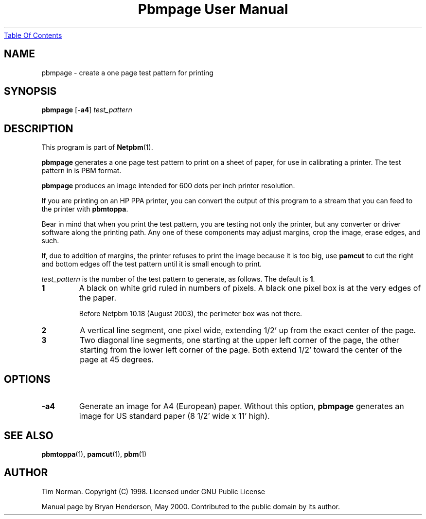 ." This man page was generated by the Netpbm tool 'makeman' from HTML source.
." Do not hand-hack it!  If you have bug fixes or improvements, please find
." the corresponding HTML page on the Netpbm website, generate a patch
." against that, and send it to the Netpbm maintainer.
.TH "Pbmpage User Manual" 0 "01 May 2000" "netpbm documentation"
.UR pbmpage.html#index
Table Of Contents
.UE
\&

.UN lbAB
.SH NAME

pbmpage - create a one page test pattern for printing

.UN lbAC
.SH SYNOPSIS

\fBpbmpage\fP
[\fB-a4\fP]
\fItest_pattern\fP

.UN lbAD
.SH DESCRIPTION
.PP
This program is part of
.BR Netpbm (1).
.PP
\fBpbmpage\fP generates a one page test pattern to print on a
sheet of paper, for use in calibrating a printer.  The test pattern in
is PBM format.
.PP
\fBpbmpage\fP produces an image intended for 600 dots per inch
printer resolution.
.PP
If you are printing on an HP PPA printer, you can convert the
output of this program to a stream that you can feed to the printer
with \fBpbmtoppa\fP.
.PP
Bear in mind that when you print the test pattern, you are testing not
only the printer, but any converter or driver software along the
printing path.  Any one of these components may adjust margins, crop
the image, erase edges, and such.
.PP
If, due to addition of margins, the printer refuses to print the
image because it is too big, use \fBpamcut\fP to cut the right and
bottom edges off the test pattern until it is small enough to print.
.PP
\fItest_pattern \fP is the number of the test pattern to generate,
as follows.  The default is \fB1\fP.


.TP
\fB1\fP
A black on white grid ruled in numbers of pixels.  A black one pixel box
is at the very edges of the paper.
.sp
Before Netpbm 10.18 (August 2003), the perimeter box was not there.

.TP
\fB2\fP
A vertical line segment, one pixel wide, extending 1/2' up from the
exact center of the page.
.TP
\fB3\fP
Two diagonal line segments, one starting at the upper left corner of the
page, the other starting from the lower left corner of the page.  Both
extend 1/2' toward the center of the page at 45 degrees.


.UN lbAE
.SH OPTIONS


.TP
\fB-a4\fP
Generate an image for A4 (European) paper.  Without this option,
\fBpbmpage\fP generates an image for US standard paper (8 1/2'
wide x 11' high).



.UN lbAF
.SH SEE ALSO
.BR pbmtoppa (1),
.BR pamcut (1),
.BR pbm (1)

.UN lbAG
.SH AUTHOR

Tim Norman.  Copyright (C) 1998.  Licensed under GNU Public License
.PP
Manual page by Bryan Henderson, May 2000.  Contributed to the public
domain by its author.
